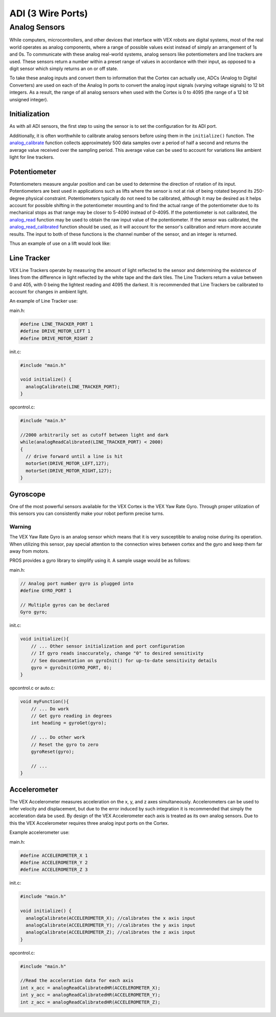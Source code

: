 ==================
ADI (3 Wire Ports)
==================

Analog Sensors
==============

While computers, microcontrollers, and other devices that interface with
VEX robots are digital systems, most of the real world operates as
analog components, where a range of possible values exist instead of
simply an arrangement of 1s and 0s. To communicate with these analog
real-world systems, analog sensors like potentiometers and line trackers
are used. These sensors return a number within a preset range of values
in accordance with their input, as opposed to a digit sensor which
simply returns an on or off state.

To take these analog inputs and convert them to information that the
Cortex can actually use, ADCs (Analog to Digital Converters) are used on
each of the Analog In ports to convert the analog input signals (varying
voltage signals) to 12 bit integers. As a result, the range of all
analog sensors when used with the Cortex is 0 to 4095 (the range of a 12
bit unsigned integer).

Initialization
--------------

As with all ADI sensors, the first step to using the sensor is to set the configuration
for its ADI port.

.. tabs::
   .. group-tab :: C
      .. highlight:: c
      ::

        #define ANALOG_SENSOR_PORT 1

        void initialize() {
          adi_port_set_config(ANALOG_SENSOR_PORT, E_ADI_ANALOG_IN);
        }
   .. group-tab :: C++
      .. highlight:: cpp
      ::

        #define ANALOG_SENSOR_PORT 1

        void initialize() {
          pros::ADIAnalogIn sensor (ANALOG_SENSOR_PORT);
          // Use the sensor
        }

Additionally, it is often worthwhile to calibrate analog sensors before using them
in the ``initialize()`` function. The
`analog_calibrate <../api/c/adi.html#analog-calibrate>`_ function collects
approximately 500 data samples over a period of half a
second and returns the average value received over the sampling period.
This average value can be used to account for variations like ambient light for
line trackers.

.. tabs::
   .. group-tab :: C
      .. highlight:: c
      ::

        #define ANALOG_SENSOR_PORT 1

        void initialize() {
          adi_port_set_config(ANALOG_SENSOR_PORT, E_ADI_ANALOG_IN);
          adi_analog_calibrate(ANALOG_SENSOR_PORT);
        }
   .. group-tab :: C++
      .. highlight:: cpp
      ::

        #define ANALOG_SENSOR_PORT 1

        void initialize() {
          pros::ADIAnalogIn sensor (ANALOG_SENSOR_PORT);
          sensor.calibrate();
        }

Potentiometer
-------------

Potentiometers measure angular position and can be used to determine the
direction of rotation of its input. Potentiometers are best used in
applications such as lifts where the sensor is not at risk of being
rotated beyond its 250-degree physical constraint. Potentiometers
typically do not need to be calibrated, although it may be desired as it
helps account for possible shifting in the potentiometer mounting and to
find the actual range of the potentiometer due to its mechanical stops
as that range may be closer to 5-4090 instead of 0-4095. If the
potentiometer is not calibrated, the `analog_read <../api/c/adi.html#analog-read>`_
function may be used to obtain the raw
input value of the potentiometer. If the sensor was calibrated, the
`analog_read_calibrated <../api/c/adi.html#analog-read-calibrated>`_ function should be used,
as it will account for the sensor's
calibration and return more accurate results. The input to both of these
functions is the channel number of the sensor, and an integer is
returned.

Thus an example of use on a lift would look like:

.. tabs::
   .. group-tab:: C
      .. highlight:: c
      ::
        #define POTENTIOMETER_PORT 1
        #define LIFT_MOTOR 1

        //while the potentiometer is not at its maximum position
        while (analogRead(POTENTIOMETER_PORT) < 4095) {
          motorSet(LIFT_MOTOR, 127); //activate the lift
        }

Line Tracker
------------

VEX Line Trackers operate by measuring the amount of light reflected to
the sensor and determining the existence of lines from the difference in
light reflected by the white tape and the dark tiles. The Line Trackers
return a value between 0 and 405, with 0 being the lightest reading and
4095 the darkest. It is recommended that Line Trackers be calibrated to
account for changes in ambient light.

An example of Line Tracker use:

main.h:

.. code:: c

    #define LINE_TRACKER_PORT 1
    #define DRIVE_MOTOR_LEFT 1
    #define DRIVE_MOTOR_RIGHT 2

init.c:

.. code:: c

    #include "main.h"

    void initialize() {
      analogCalibrate(LINE_TRACKER_PORT);
    }

opcontrol.c:

.. code:: c

    #include "main.h"

    //2000 arbitrarily set as cutoff between light and dark
    while(analogReadCalibrated(LINE_TRACKER_PORT) < 2000)
    {
      // drive forward until a line is hit
      motorSet(DRIVE_MOTOR_LEFT,127);
      motorSet(DRIVE_MOTOR_RIGHT,127);
    }

Gyroscope
---------

One of the most powerful sensors available for the VEX Cortex is the VEX
Yaw Rate Gyro. Through proper utilization of this sensors you can
consistently make your robot perform precise turns.

Warning
^^^^^^^

The VEX Yaw Rate Gyro is an analog sensor which means that it is very
susceptible to analog noise during its operation. When utilizing this
sensor, pay special attention to the connection wires between cortex and
the gyro and keep them far away from motors.

PROS provides a gyro library to simplify using it. A sample usage would
be as follows:

main.h:

.. code:: c

    // Analog port number gyro is plugged into
    #define GYRO_PORT 1

    // Multiple gyros can be declared
    Gyro gyro;

init.c:

.. code:: c

    void initialize(){
        // ... Other sensor initialization and port configuration
        // If gyro reads inaccurately, change "0" to desired sensitivity
        // See documentation on gyroInit() for up-to-date sensitivity details
        gyro = gyroInit(GYRO_PORT, 0);
    }

opcontrol.c or auto.c:

.. code:: c

    void myFunction(){
        // ... Do work
        // Get gyro reading in degrees
        int heading = gyroGet(gyro);

        // ... Do other work
        // Reset the gyro to zero
        gyroReset(gyro);

        // ...
    }

Accelerometer
-------------

The VEX Accelerometer measures acceleration on the x, y, and z axes
simultaneously. Accelerometers can be used to infer velocity and
displacement, but due to the error induced by such integration it is
recommended that simply the acceleration data be used. By design of the
VEX Accelerometer each axis is treated as its own analog sensors. Due to
this the VEX Accelerometer requires three analog input ports on the
Cortex.

Example accelerometer use:

main.h:

.. code:: c

    #define ACCELEROMETER_X 1
    #define ACCELEROMETER_Y 2
    #define ACCELEROMETER_Z 3

init.c:

.. code:: c

    #include "main.h"

    void initialize() {
      analogCalibrate(ACCELEROMETER_X); //calibrates the x axis input
      analogCalibrate(ACCELEROMETER_Y); //calibrates the y axis input
      analogCalibrate(ACCELEROMETER_Z); //calibrates the z axis input
    }

opcontrol.c:

.. code:: c

    #include "main.h"

    //Read the acceleration data for each axis
    int x_acc = analogReadCalibratedHR(ACCELEROMETER_X);
    int y_acc = analogReadCalibratedHR(ACCELEROMETER_Y);
    int z_acc = analogReadCalibratedHR(ACCELEROMETER_Z);
